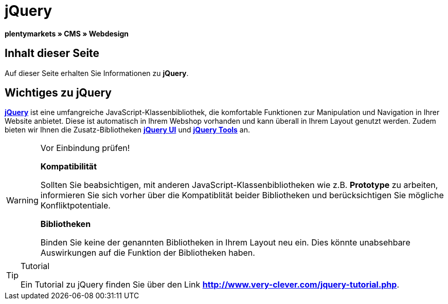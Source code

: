 = jQuery
:lang: de
// include::{includedir}/_header.adoc[]
:keywords: jQuery, Syntax, Webdesign, CMS
:position: 100

**plentymarkets » CMS » Webdesign**

== Inhalt dieser Seite

Auf dieser Seite erhalten Sie Informationen zu **jQuery**.

== Wichtiges zu jQuery

link:http://jquery.com/[**jQuery**, window="_blank"] ist eine umfangreiche JavaScript-Klassenbibliothek, die komfortable Funktionen zur Manipulation und Navigation in Ihrer Website anbietet. Diese ist automatisch in Ihrem Webshop vorhanden und kann überall in Ihrem Layout genutzt werden. Zudem bieten wir Ihnen die Zusatz-Bibliotheken link:http://jqueryui.com/[**jQuery UI**, window="_blank"] und link:http://jquerytools.github.io/[**jQuery Tools**, window="_blank"] an.

[WARNING]
.Vor Einbindung prüfen!
====
**Kompatibilität**

Sollten Sie beabsichtigen, mit anderen JavaScript-Klassenbibliotheken wie z.B. **Prototype** zu arbeiten, informieren Sie sich vorher über die Kompatiblität beider Bibliotheken und berücksichtigen Sie mögliche Konfliktpotentiale.

**Bibliotheken**

Binden Sie keine der genannten Bibliotheken in Ihrem Layout neu ein. Dies könnte unabsehbare Auswirkungen auf die Funktion der Bibliotheken haben.
====

[TIP]
.Tutorial
====
Ein Tutorial zu jQuery finden Sie über den Link link:http://www.very-clever.com/jquery-tutorial.php[**http://www.very-clever.com/jquery-tutorial.php**, window="_blank"].
====

